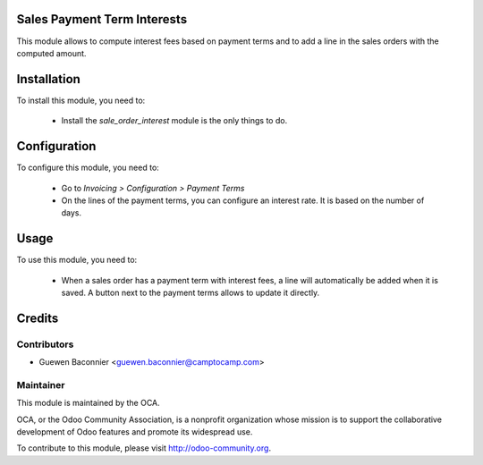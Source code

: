 .. image:: https://img.shields.io/badge/licence-AGPL--3-blue.svg
    :alt: License

Sales Payment Term Interests
============================

This module allows to compute interest fees based on payment terms and
to add a line in the sales orders with the computed amount.

Installation
============

To install this module, you need to:

 * Install the `sale_order_interest` module is the only things to do.

Configuration
=============

To configure this module, you need to:

 * Go to *Invoicing > Configuration > Payment Terms*
 * On the lines of the payment terms, you can configure an interest
   rate. It is based on the number of days.

Usage
=====

To use this module, you need to:

 * When a sales order has a payment term with interest fees, a line will
   automatically be added when it is saved. A button next to the
   payment terms allows to update it directly.

Credits
=======

Contributors
------------

* Guewen Baconnier <guewen.baconnier@camptocamp.com>

Maintainer
----------

.. image:: http://odoo-community.org/logo.png
   :alt: Odoo Community Association
   :target: http://odoo-community.org

This module is maintained by the OCA.

OCA, or the Odoo Community Association, is a nonprofit organization whose mission is to support the collaborative development of Odoo features and promote its widespread use.

To contribute to this module, please visit http://odoo-community.org.
